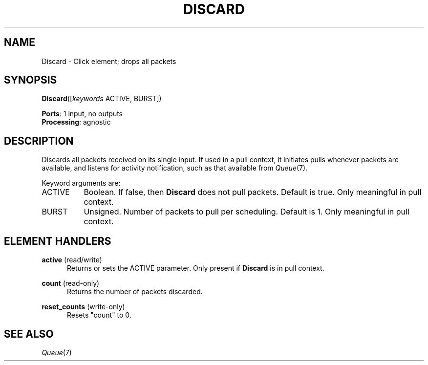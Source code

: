 .\" -*- mode: nroff -*-
.\" Generated by 'click-elem2man' from '../elements/standard/discard.hh:8'
.de M
.IR "\\$1" "(\\$2)\\$3"
..
.de RM
.RI "\\$1" "\\$2" "(\\$3)\\$4"
..
.TH "DISCARD" 7click "12/Oct/2017" "Click"
.SH "NAME"
Discard \- Click element;
drops all packets
.SH "SYNOPSIS"
\fBDiscard\fR([\fIkeywords\fR ACTIVE, BURST])

\fBPorts\fR: 1 input, no outputs
.br
\fBProcessing\fR: agnostic
.br
.SH "DESCRIPTION"
Discards all packets received on its single input. If used in a pull context,
it initiates pulls whenever packets are available, and listens for activity
notification, such as that available from 
.M Queue 7 .
.PP
Keyword arguments are:
.PP


.IP "ACTIVE" 8
Boolean. If false, then \fBDiscard\fR does not pull packets. Default is true.
Only meaningful in pull context.
.IP "" 8
.IP "BURST" 8
Unsigned. Number of packets to pull per scheduling. Default is 1. Only
meaningful in pull context.
.IP "" 8
.PP

.SH "ELEMENT HANDLERS"



.IP "\fBactive\fR (read/write)" 5
Returns or sets the ACTIVE parameter.  Only present if \fBDiscard\fR is in pull
context.
.IP "" 5
.IP "\fBcount\fR (read-only)" 5
Returns the number of packets discarded.
.IP "" 5
.IP "\fBreset_counts\fR (write-only)" 5
Resets "count" to 0.
.IP "" 5
.PP

.SH "SEE ALSO"
.M Queue 7

